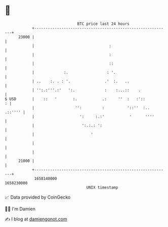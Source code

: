 * 👋

#+begin_example
                                   BTC price last 24 hours                    
               +------------------------------------------------------------+ 
         23000 |                                                            | 
               |                                 :                          | 
               |                                 :                          | 
               |                                 ::                         | 
               |             :.                 : '.                        | 
               | ..    :. . : '.               .'  :.   ..                  | 
               | '':.:'''.:'   ':.             :    :...::    .             | 
   $ USD       |    ::   '       :.           .:     ''  :   :'::         : | 
               |                  '':         :          '::''  :.. .::'''' | 
               |                    ':     :.:'           '      ''''       | 
               |                     ':.:.: ':                              | 
               |                         '                                  | 
               |                                                            | 
               |                                                            | 
         21000 |                                                            | 
               +------------------------------------------------------------+ 
                1658140000                                        1658230000  
                                       UNIX timestamp                         
#+end_example
📈 Data provided by CoinGecko

🧑‍💻 I'm Damien

✍️ I blog at [[https://www.damiengonot.com][damiengonot.com]]
